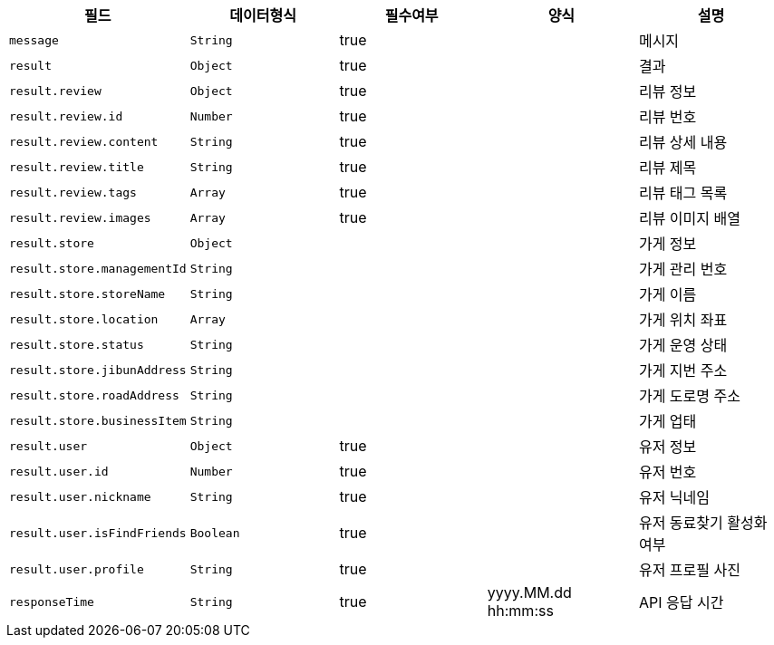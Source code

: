 |===
|필드|데이터형식|필수여부|양식|설명

|`+message+`
|`+String+`
|true
|
|메시지

|`+result+`
|`+Object+`
|true
|
|결과

|`+result.review+`
|`+Object+`
|true
|
|리뷰 정보

|`+result.review.id+`
|`+Number+`
|true
|
|리뷰 번호

|`+result.review.content+`
|`+String+`
|true
|
|리뷰 상세 내용

|`+result.review.title+`
|`+String+`
|true
|
|리뷰 제목

|`+result.review.tags+`
|`+Array+`
|true
|
|리뷰 태그 목록

|`+result.review.images+`
|`+Array+`
|true
|
|리뷰 이미지 배열

|`+result.store+`
|`+Object+`
|
|
|가게 정보

|`+result.store.managementId+`
|`+String+`
|
|
|가게 관리 번호

|`+result.store.storeName+`
|`+String+`
|
|
|가게 이름

|`+result.store.location+`
|`+Array+`
|
|
|가게 위치 좌표

|`+result.store.status+`
|`+String+`
|
|
|가게 운영 상태

|`+result.store.jibunAddress+`
|`+String+`
|
|
|가게 지번 주소

|`+result.store.roadAddress+`
|`+String+`
|
|
|가게 도로명 주소

|`+result.store.businessItem+`
|`+String+`
|
|
|가게 업태

|`+result.user+`
|`+Object+`
|true
|
|유저 정보

|`+result.user.id+`
|`+Number+`
|true
|
|유저 번호

|`+result.user.nickname+`
|`+String+`
|true
|
|유저 닉네임

|`+result.user.isFindFriends+`
|`+Boolean+`
|true
|
|유저 동료찾기 활성화 여부

|`+result.user.profile+`
|`+String+`
|true
|
|유저 프로필 사진

|`+responseTime+`
|`+String+`
|true
|yyyy.MM.dd hh:mm:ss
|API 응답 시간

|===